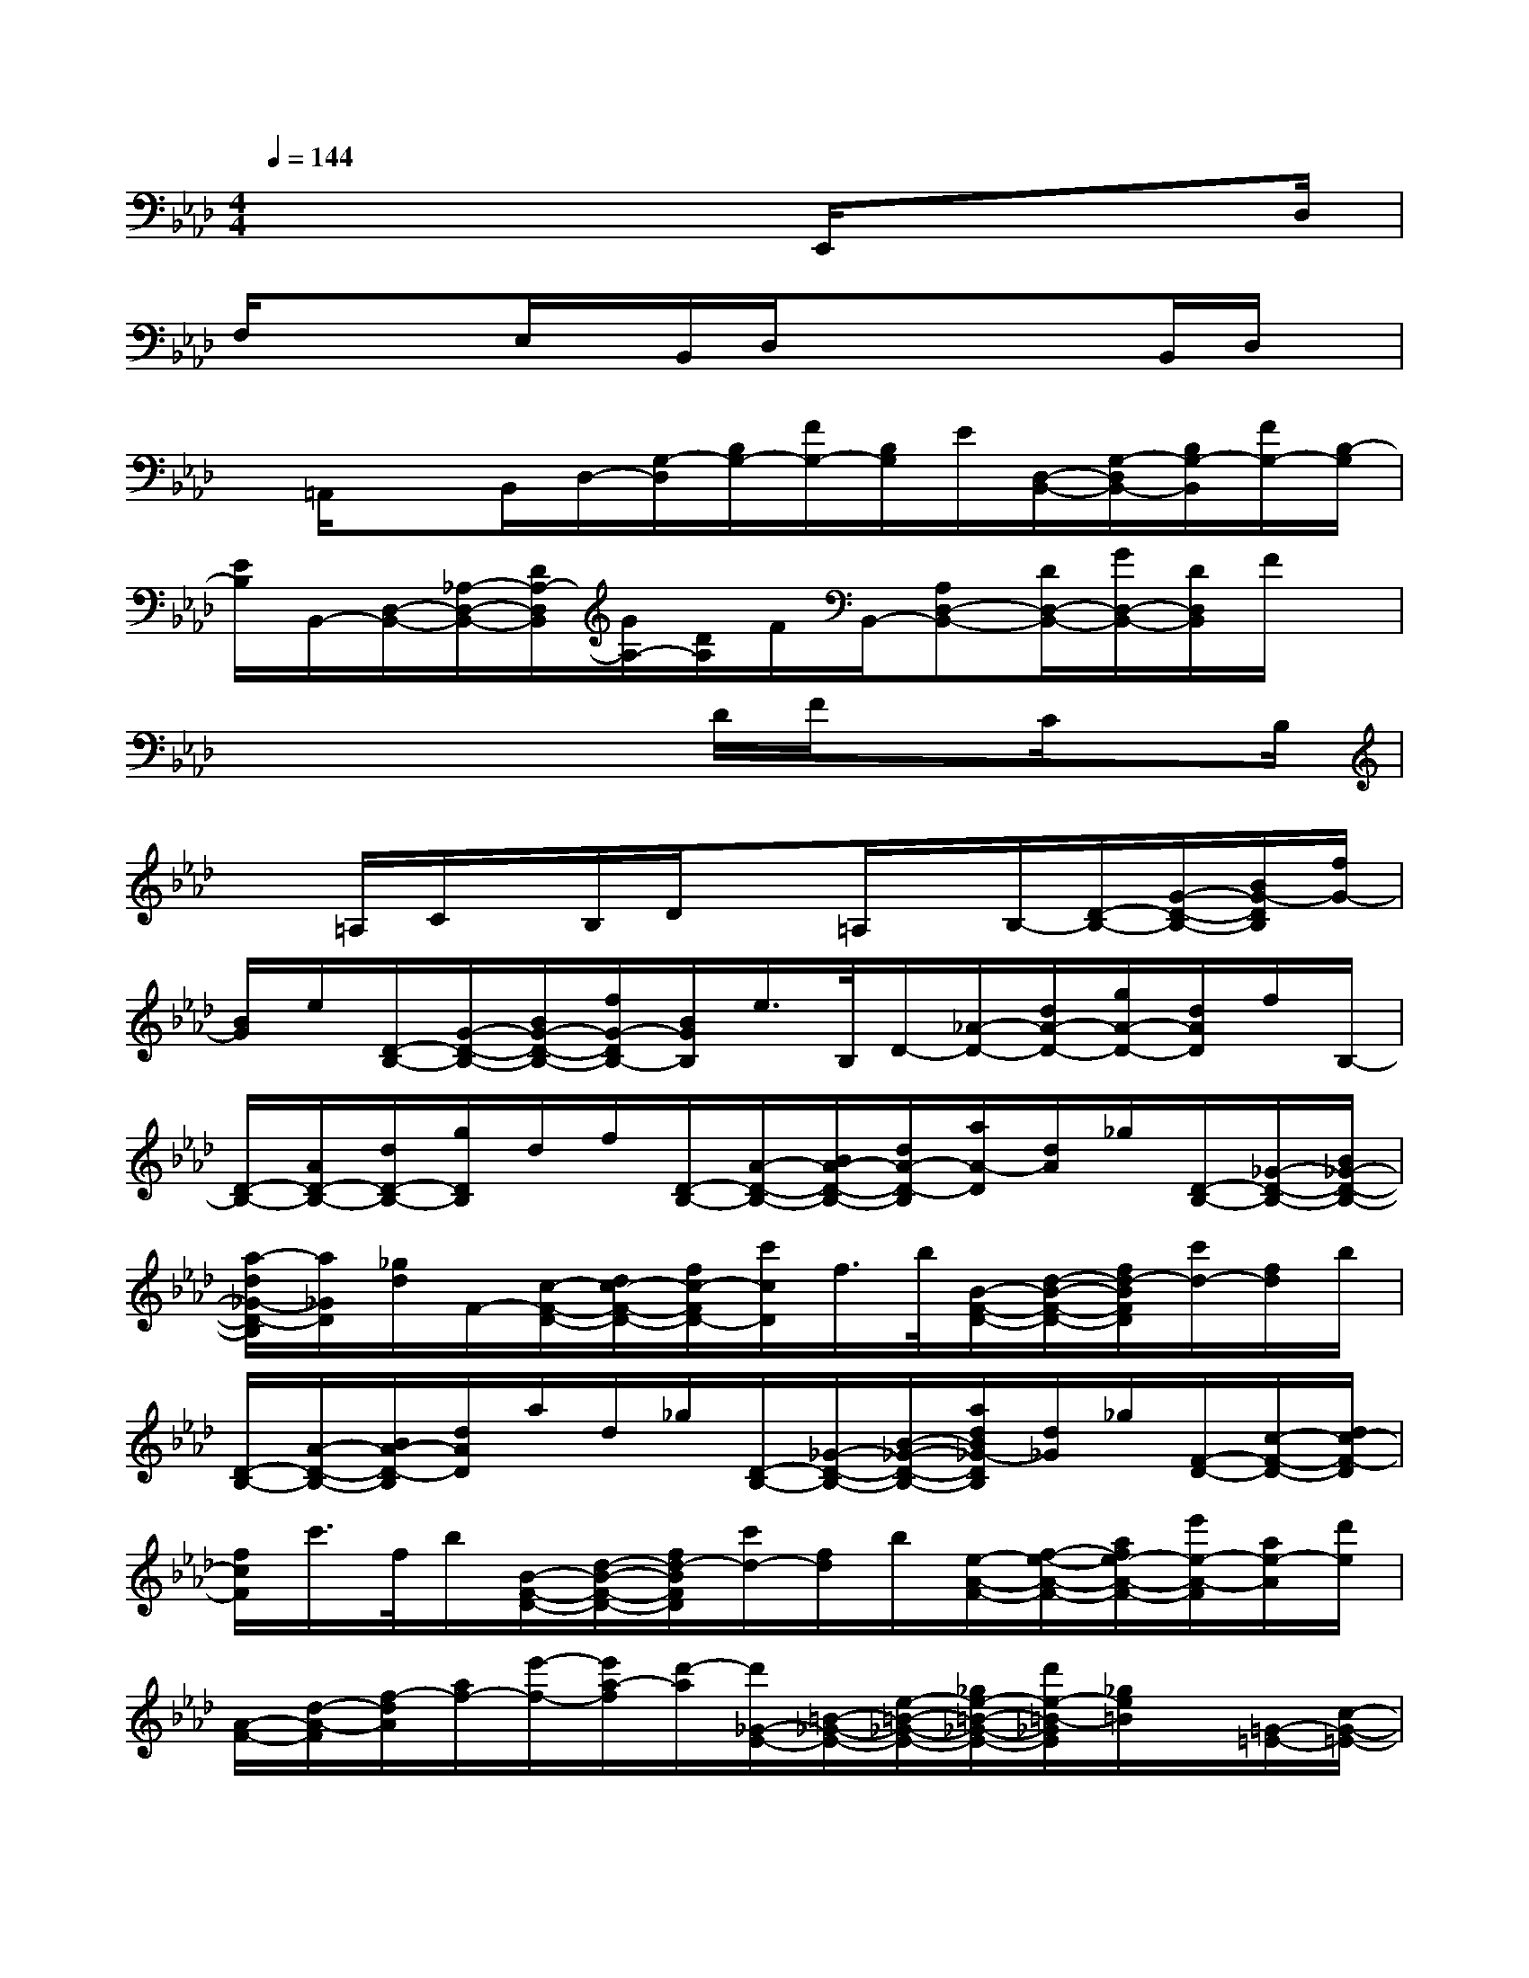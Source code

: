 X:1
T:
M:4/4
L:1/8
Q:1/4=144
K:Ab%4flats
V:1
x4xE,,/2xxD,/2|
F,/2xx/2E,/2x/2B,,/2D,/2xx/2xB,,/2D,/2x/2|
x/2=A,,/2xB,,/2D,/2-[G,/2-D,/2][B,/2G,/2-][F/2G,/2-][B,/2G,/2]E/2[D,/2-B,,/2-][G,/2-D,/2B,,/2-][B,/2G,/2-B,,/2][F/2G,/2-][B,/2-G,/2]|
[E/2B,/2]B,,/2-[D,/2-B,,/2-][_A,/2-D,/2-B,,/2-][D/2A,/2-D,/2B,,/2][G/2A,/2-][D/2A,/2]F/2B,,/2-[A,D,-B,,-][D/2D,/2-B,,/2-][G/2D,/2-B,,/2-][D/2D,/2B,,/2]F/2x/2|
x2xxD/2F/2xC/2xB,/2|
x=A,/2C/2x/2B,/2D/2x=A,/2x/2B,/2-[D/2-B,/2-][G/2-D/2-B,/2-][B/2G/2-D/2B,/2][f/2G/2-]|
[B/2G/2]e/2[D/2-B,/2-][G/2-D/2-B,/2-][B/2G/2-D/2-B,/2-][f/2G/2-D/2B,/2-][B/2G/2B,/2]e/2>B,/2D/2-[_A/2-D/2-][d/2A/2-D/2-][g/2A/2-D/2-][d/2A/2D/2]f/2B,/2-|
[D/2-B,/2-][A/2D/2-B,/2-][d/2D/2-B,/2-][g/2D/2B,/2]d/2f/2[D/2-B,/2-][A/2-D/2-B,/2-][B/2A/2-D/2-B,/2-][d/2A/2-D/2-B,/2][a/2A/2-D/2][d/2A/2]_g/2[D/2-B,/2-][_G/2-D/2-B,/2-][B/2_G/2-D/2-B,/2-]|
[a/2-d/2_G/2-D/2-B,/2][a/2_G/2D/2][_g/2d/2]F/2-[c/2-F/2-D/2-][d/2c/2-F/2-D/2-][f/2c/2-F/2D/2-][c'/2c/2D/2]f/2>b/2[B/2-F/2-D/2-][d/2-B/2-F/2-D/2-][f/2d/2-B/2F/2D/2][c'/2d/2-][f/2d/2]b/2|
[D/2-B,/2-][A/2-D/2-B,/2-][B/2A/2-D/2-B,/2][d/2A/2D/2]a/2d/2_g/2[D/2-B,/2-][_G/2-D/2-B,/2-][B/2-_G/2-D/2-B,/2-][a/2d/2B/2_G/2-D/2B,/2][d/2_G/2]_g/2[F/2-D/2-][c/2-F/2-D/2-][d/2c/2-F/2-D/2]|
[f/2c/2F/2]c'/2>f/2b/2[B/2-F/2-D/2-][d/2-B/2-F/2-D/2-][f/2d/2-B/2F/2D/2][c'/2d/2-][f/2d/2]b/2[e/2-A/2-F/2-][f/2-e/2-A/2-F/2-][a/2f/2e/2-A/2-F/2-][e'/2e/2-A/2-F/2][a/2e/2-A/2][d'/2e/2]|
[A/2-F/2-][d/2-A/2-F/2][f/2-d/2A/2][a/2f/2-][e'/2-f/2-][e'/2a/2-f/2][d'/2-a/2][d'/2_G/2-E/2-][=B/2-_G/2-E/2-][e/2-=B/2-_G/2-E/2-][_g/2e/2-=B/2-_G/2-E/2-][d'/2e/2-=B/2-_G/2E/2][_g/2e/2=B/2]x/2[=G/2-=E/2-][c/2-G/2-=E/2-]|
[=e/2-c/2-G/2-=E/2-][g/2=e/2c/2-G/2=E/2][d'/2c/2]g/2A/2-[_e/2-A/2-F/2-][f/2-e/2-A/2-F/2-][a/2f/2e/2-A/2F/2-][e'/2e/2F/2]a/2d'/2[A/2-F/2-][d/2-A/2-F/2-][f/2-d/2-A/2-F/2-][a/2f/2-d/2-A/2-F/2-][e'/2f/2-d/2A/2F/2]|
[a/2f/2]d'/2E/2-[=B/2-_G/2-E/2-][e/2-=B/2-_G/2-E/2-][_g/2e/2-=B/2-_G/2-E/2][d'/2e/2=B/2-_G/2][_g/2=B/2]=b/2[=G/2-=E/2-][c/2-G/2-=E/2-][g/2=e/2-c/2-G/2-=E/2][d'/2=e/2c/2G/2]g/2x|
[d/2-=E/2-][=e/2d/2-=E/2-][g/2d/2-=E/2][d'/2d/2]g/2c'/2[G/2-=E/2-][c/2-G/2-=E/2-][=e/2c/2G/2=E/2]g/2d'/2g/2c'/2[f/2-c/2-G/2-][g/2-f/2-c/2-G/2-][c'/2g/2f/2c/2-G/2-]|
[f'/2c/2G/2]c'/2=e'/2[c/2-G/2-][=e/2-c/2-G/2-][g/2=e/2-c/2G/2][c'/2=e/2]f'/2c'/2=e'/2[a/2-=e/2-c/2-][c'/2a/2-=e/2-c/2-][=e'/2a/2-=e/2-c/2-][a'/2a/2-=e/2c/2][=e'/2a/2]g'/2